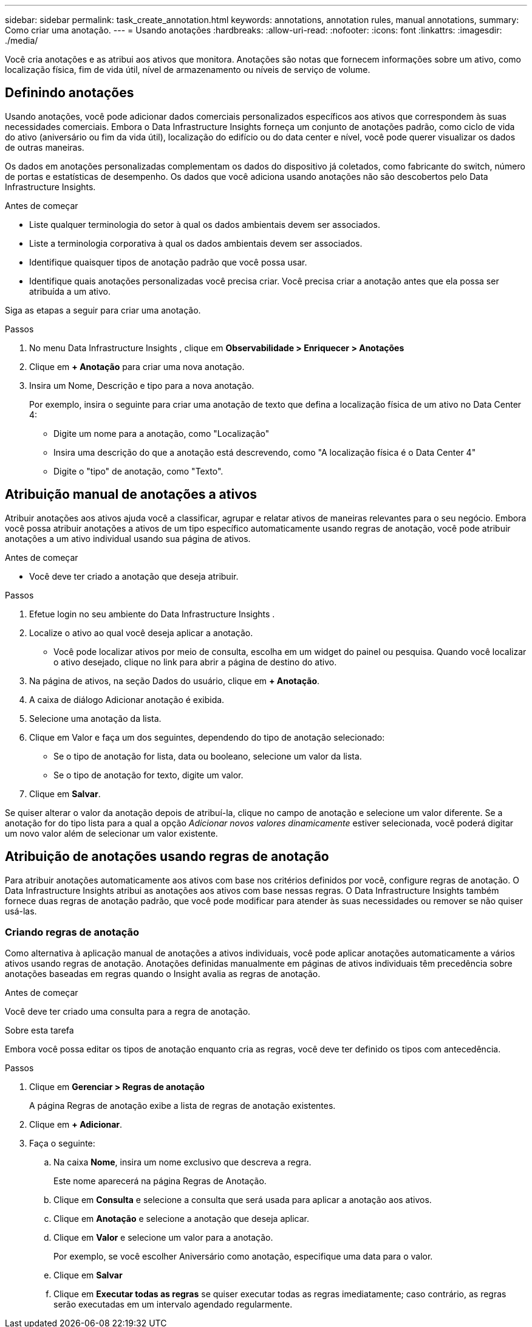 ---
sidebar: sidebar 
permalink: task_create_annotation.html 
keywords: annotations, annotation rules, manual annotations, 
summary: Como criar uma anotação. 
---
= Usando anotações
:hardbreaks:
:allow-uri-read: 
:nofooter: 
:icons: font
:linkattrs: 
:imagesdir: ./media/


[role="lead"]
Você cria anotações e as atribui aos ativos que monitora.  Anotações são notas que fornecem informações sobre um ativo, como localização física, fim de vida útil, nível de armazenamento ou níveis de serviço de volume.



== Definindo anotações

Usando anotações, você pode adicionar dados comerciais personalizados específicos aos ativos que correspondem às suas necessidades comerciais.  Embora o Data Infrastructure Insights forneça um conjunto de anotações padrão, como ciclo de vida do ativo (aniversário ou fim da vida útil), localização do edifício ou do data center e nível, você pode querer visualizar os dados de outras maneiras.

Os dados em anotações personalizadas complementam os dados do dispositivo já coletados, como fabricante do switch, número de portas e estatísticas de desempenho.  Os dados que você adiciona usando anotações não são descobertos pelo Data Infrastructure Insights.

.Antes de começar
* Liste qualquer terminologia do setor à qual os dados ambientais devem ser associados.
* Liste a terminologia corporativa à qual os dados ambientais devem ser associados.
* Identifique quaisquer tipos de anotação padrão que você possa usar.
* Identifique quais anotações personalizadas você precisa criar.  Você precisa criar a anotação antes que ela possa ser atribuída a um ativo.


Siga as etapas a seguir para criar uma anotação.

.Passos
. No menu Data Infrastructure Insights , clique em *Observabilidade > Enriquecer > Anotações*
. Clique em *+ Anotação* para criar uma nova anotação.
. Insira um Nome, Descrição e tipo para a nova anotação.
+
Por exemplo, insira o seguinte para criar uma anotação de texto que defina a localização física de um ativo no Data Center 4:

+
** Digite um nome para a anotação, como "Localização"
** Insira uma descrição do que a anotação está descrevendo, como "A localização física é o Data Center 4"
** Digite o "tipo" de anotação, como "Texto".






== Atribuição manual de anotações a ativos

Atribuir anotações aos ativos ajuda você a classificar, agrupar e relatar ativos de maneiras relevantes para o seu negócio.  Embora você possa atribuir anotações a ativos de um tipo específico automaticamente usando regras de anotação, você pode atribuir anotações a um ativo individual usando sua página de ativos.

.Antes de começar
* Você deve ter criado a anotação que deseja atribuir.


.Passos
. Efetue login no seu ambiente do Data Infrastructure Insights .
. Localize o ativo ao qual você deseja aplicar a anotação.
+
** Você pode localizar ativos por meio de consulta, escolha em um widget do painel ou pesquisa.  Quando você localizar o ativo desejado, clique no link para abrir a página de destino do ativo.


. Na página de ativos, na seção Dados do usuário, clique em *+ Anotação*.
. A caixa de diálogo Adicionar anotação é exibida.
. Selecione uma anotação da lista.
. Clique em Valor e faça um dos seguintes, dependendo do tipo de anotação selecionado:
+
** Se o tipo de anotação for lista, data ou booleano, selecione um valor da lista.
** Se o tipo de anotação for texto, digite um valor.


. Clique em *Salvar*.


Se quiser alterar o valor da anotação depois de atribuí-la, clique no campo de anotação e selecione um valor diferente.  Se a anotação for do tipo lista para a qual a opção _Adicionar novos valores dinamicamente_ estiver selecionada, você poderá digitar um novo valor além de selecionar um valor existente.



== Atribuição de anotações usando regras de anotação

Para atribuir anotações automaticamente aos ativos com base nos critérios definidos por você, configure regras de anotação.  O Data Infrastructure Insights atribui as anotações aos ativos com base nessas regras.  O Data Infrastructure Insights também fornece duas regras de anotação padrão, que você pode modificar para atender às suas necessidades ou remover se não quiser usá-las.



=== Criando regras de anotação

Como alternativa à aplicação manual de anotações a ativos individuais, você pode aplicar anotações automaticamente a vários ativos usando regras de anotação.  Anotações definidas manualmente em páginas de ativos individuais têm precedência sobre anotações baseadas em regras quando o Insight avalia as regras de anotação.

.Antes de começar
Você deve ter criado uma consulta para a regra de anotação.

.Sobre esta tarefa
Embora você possa editar os tipos de anotação enquanto cria as regras, você deve ter definido os tipos com antecedência.

.Passos
. Clique em *Gerenciar > Regras de anotação*
+
A página Regras de anotação exibe a lista de regras de anotação existentes.

. Clique em *+ Adicionar*.
. Faça o seguinte:
+
.. Na caixa *Nome*, insira um nome exclusivo que descreva a regra.
+
Este nome aparecerá na página Regras de Anotação.

.. Clique em *Consulta* e selecione a consulta que será usada para aplicar a anotação aos ativos.
.. Clique em *Anotação* e selecione a anotação que deseja aplicar.
.. Clique em *Valor* e selecione um valor para a anotação.
+
Por exemplo, se você escolher Aniversário como anotação, especifique uma data para o valor.

.. Clique em *Salvar*
.. Clique em *Executar todas as regras* se quiser executar todas as regras imediatamente; caso contrário, as regras serão executadas em um intervalo agendado regularmente.




